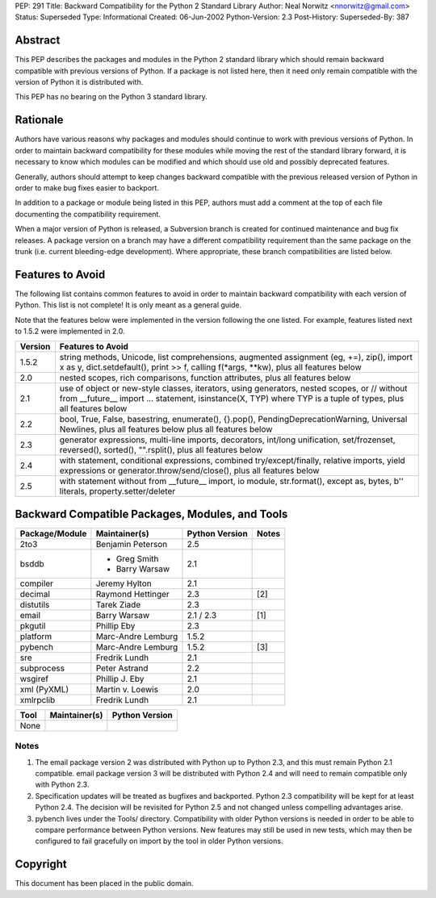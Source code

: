 PEP: 291
Title: Backward Compatibility for the Python 2 Standard Library
Author: Neal Norwitz <nnorwitz@gmail.com>
Status: Superseded
Type: Informational
Created: 06-Jun-2002
Python-Version: 2.3
Post-History:
Superseded-By: 387


Abstract
========

This PEP describes the packages and modules in the Python 2
standard library which should remain backward compatible with
previous versions of Python.  If a package is not listed here,
then it need only remain compatible with the version of Python it
is distributed with.

This PEP has no bearing on the Python 3 standard library.


Rationale
=========

Authors have various reasons why packages and modules should
continue to work with previous versions of Python.  In order to
maintain backward compatibility for these modules while moving the
rest of the standard library forward, it is necessary to know
which modules can be modified and which should use old and
possibly deprecated features.

Generally, authors should attempt to keep changes backward
compatible with the previous released version of Python in order
to make bug fixes easier to backport.

In addition to a package or module being listed in this PEP,
authors must add a comment at the top of each file documenting
the compatibility requirement.

When a major version of Python is released, a Subversion branch is
created for continued maintenance and bug fix releases.  A package
version on a branch may have a different compatibility requirement
than the same package on the trunk (i.e. current bleeding-edge
development).  Where appropriate, these branch compatibilities are
listed below.


Features to Avoid
=================

The following list contains common features to avoid in order
to maintain backward compatibility with each version of Python.
This list is not complete!  It is only meant as a general guide.

Note that the features below were implemented in the version
following the one listed.  For example, features listed next to
1.5.2 were implemented in 2.0.

=======  ======================================================
Version  Features to Avoid
=======  ======================================================
1.5.2    string methods, Unicode, list comprehensions,
         augmented assignment (eg, +=), zip(), import x as y,
         dict.setdefault(), print >> f,
         calling f(\*args, \**kw), plus all features below

2.0      nested scopes, rich comparisons,
         function attributes, plus all features below

2.1      use of object or new-style classes, iterators,
         using generators, nested scopes, or //
         without from __future__ import ... statement,
         isinstance(X, TYP) where TYP is a tuple of types,
         plus all features below

2.2      bool, True, False, basestring, enumerate(),
         {}.pop(), PendingDeprecationWarning,
         Universal Newlines, plus all features below
         plus all features below

2.3      generator expressions, multi-line imports,
         decorators, int/long unification, set/frozenset,
         reversed(), sorted(), "".rsplit(),
         plus all features below

2.4      with statement, conditional expressions,
         combined try/except/finally, relative imports,
         yield expressions or generator.throw/send/close(),
         plus all features below

2.5      with statement without from __future__ import,
         io module, str.format(), except as,
         bytes, b'' literals, property.setter/deleter
=======  ======================================================


Backward Compatible Packages, Modules, and Tools
================================================

==============  ==================  ==============  =====
Package/Module  Maintainer(s)       Python Version  Notes
==============  ==================  ==============  =====
2to3            Benjamin Peterson   2.5
bsddb           - Greg Smith        2.1
                - Barry Warsaw
compiler        Jeremy Hylton       2.1
decimal         Raymond Hettinger   2.3             [2]
distutils       Tarek Ziade         2.3
email           Barry Warsaw        2.1 / 2.3       [1]
pkgutil         Phillip Eby         2.3
platform        Marc-Andre Lemburg  1.5.2
pybench         Marc-Andre Lemburg  1.5.2           [3]
sre             Fredrik Lundh       2.1
subprocess      Peter Astrand       2.2
wsgiref         Phillip J. Eby      2.1
xml (PyXML)     Martin v. Loewis    2.0
xmlrpclib       Fredrik Lundh       2.1
==============  ==================  ==============  =====


====  =============  ==============
Tool  Maintainer(s)  Python Version
====  =============  ==============
None
====  =============  ==============


Notes
-----

1. The email package version 2 was distributed with Python up to
   Python 2.3, and this must remain Python 2.1 compatible.  email
   package version 3 will be distributed with Python 2.4 and will
   need to remain compatible only with Python 2.3.

2. Specification updates will be treated as bugfixes and backported.
   Python 2.3 compatibility will be kept for at least Python 2.4.
   The decision will be revisited for Python 2.5 and not changed
   unless compelling advantages arise.

3. pybench lives under the Tools/ directory. Compatibility with
   older Python versions is needed in order to be able to compare
   performance between Python versions. New features may still
   be used in new tests, which may then be configured to fail
   gracefully on import by the tool in older Python versions.


Copyright
=========

This document has been placed in the public domain.
